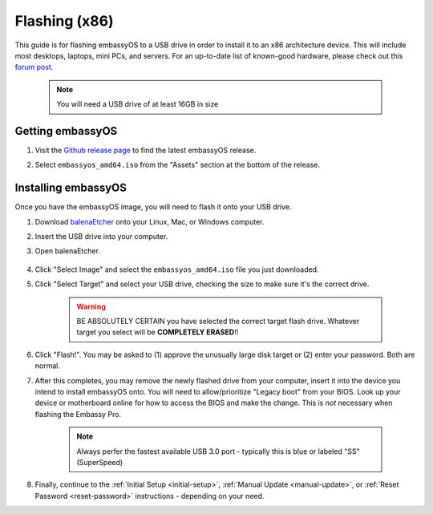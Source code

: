 .. _flashing-x86:

==============
Flashing (x86)
==============
This guide is for flashing embassyOS to a USB drive in order to install it to an x86 architecture device.  This will include most desktops, laptops, mini PCs, and servers.  For an up-to-date list of known-good hardware, please check out this `forum post <https://community.start9.com/t/known-good-hardware-master-list-hardware-capable-of-running-embassyos-v0-3-3/66/2>`_.

 .. note:: You will need a USB drive of at least 16GB in size

Getting embassyOS
-----------------
#. Visit the `Github release page <https://github.com/Start9Labs/embassy-os/releases/latest>`_ to find the latest embassyOS release.

#. Select ``embassyos_amd64.iso`` from the "Assets" section at the bottom of the release.

    .. figure:: /_static/images/flashing/amd64-asset.png
        :width: 60%

Installing embassyOS
--------------------
Once you have the embassyOS image, you will need to flash it onto your USB drive.

#. Download `balenaEtcher <https://www.balena.io/etcher/>`_ onto your Linux, Mac, or Windows computer.

#. Insert the USB drive into your computer.

#. Open balenaEtcher.

    .. figure:: /_static/images/diy/balena.png
      :width: 60%
      :alt: Balena Etcher Dashboard

#. Click "Select Image" and select the ``embassyos_amd64.iso`` file you just downloaded.

#. Click "Select Target" and select your USB drive, checking the size to make sure it's the correct drive.

    .. warning:: BE ABSOLUTELY CERTAIN you have selected the correct target flash drive. Whatever target you select will be **COMPLETELY ERASED**!!

#. Click "Flash!". You may be asked to (1) approve the unusually large disk target or (2) enter your password. Both are normal.

#. After this completes, you may remove the newly flashed drive from your computer, insert it into the device you intend to install embassyOS onto.  You will need to allow/prioritize "Legacy boot" from your BIOS.  Look up your device or motherboard online for how to access the BIOS and make the change. This is *not* necessary when flashing the Embassy Pro.

    .. note:: Always perfer the fastest available USB 3.0 port - typically this is blue or labeled "SS" (SuperSpeed)

#. Finally, continue to the :ref:`Initial Setup <initial-setup>`, :ref:`Manual Update <manual-update>`, or :ref:`Reset Password <reset-password>` instructions - depending on your need.

